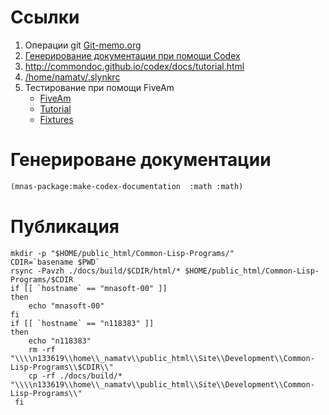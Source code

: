 
* Ссылки
1) Операции git  [[file:~/org/sbcl/Git-memo.org][Git-memo.org]]
2) [[file:~/org/sbcl/codex.org][Генерирование документации при помощи Codex]]
3) http://commondoc.github.io/codex/docs/tutorial.html
4) [[/home/namatv/.slynkrc]]
5) Тестирование при помощи FiveAm
   - [[https://common-lisp.net/project/fiveam/][FiveAm]]
   - [[http://turtleware.eu/posts/Tutorial-Working-with-FiveAM.html][Tutorial]]
   - [[https://www.darkchestnut.com/2018/how-to-write-5am-test-fixtures/][Fixtures]]
 
* Генерироване документации
#+name: make-html
#+BEGIN_SRC lisp
  (mnas-package:make-codex-documentation  :math :math)
#+END_SRC

#+RESULTS:
: #GRAPH(VC=18 RC=9)
: (T:"grubbs" T:"make-belinear-interpolation" T:"make-bilinear-approximation-array" T:"gnuplot-splot" T:"gnuplot-data-splot" T:"make-linear-approximation-array" T:"make-linear-interpolation" T:"*g-t*" T:"*a*" T:"*apr-func-2-4*" T:"*pm3d-map*" T:"*apr-func-1-5*" T:"*apr-func-1-4*" T:"*palette-defined-01*" T:"*palette-defined*" T:"*apr-func-1-3*" T:"*apr-args-1*" T:"*apr-func-1-2*" )
: ((T:"grubbs"->T:"*g-t*") (T:"make-belinear-interpolation"->T:"*apr-func-2-4*") (T:"make-bilinear-approximation-array"->T:"*apr-func-2-4*") (T:"gnuplot-splot"->T:"*pm3d-map*") (T:"gnuplot-data-splot"->T:"*pm3d-map*") (T:"gnuplot-splot"->T:"*palette-defined*") (T:"gnuplot-data-splot"->T:"*palette-defined*") (T:"make-linear-approximation-array"->T:"*apr-func-1-2*") (T:"make-linear-interpolation"->T:"*apr-func-1-2*") ))

* Публикация
#+name: publish
#+BEGIN_SRC shell :var make-html=make-html
  mkdir -p "$HOME/public_html/Common-Lisp-Programs/"
  CDIR=`basename $PWD`
  rsync -Pavzh ./docs/build/$CDIR/html/* $HOME/public_html/Common-Lisp-Programs/$CDIR 
  if [[ `hostname` == "mnasoft-00" ]]
  then
      echo "mnasoft-00"
  fi
  if [[ `hostname` == "n118383" ]]
  then
      echo "n118383"
      rm -rf "\\\\n133619\\home\\_namatv\\public_html\\Site\\Development\\Common-Lisp-Programs\\$CDIR\\"
      cp -rf ./docs/build/* "\\\\n133619\\home\\_namatv\\public_html\\Site\\Development\\Common-Lisp-Programs\\"
   fi
#+END_SRC
